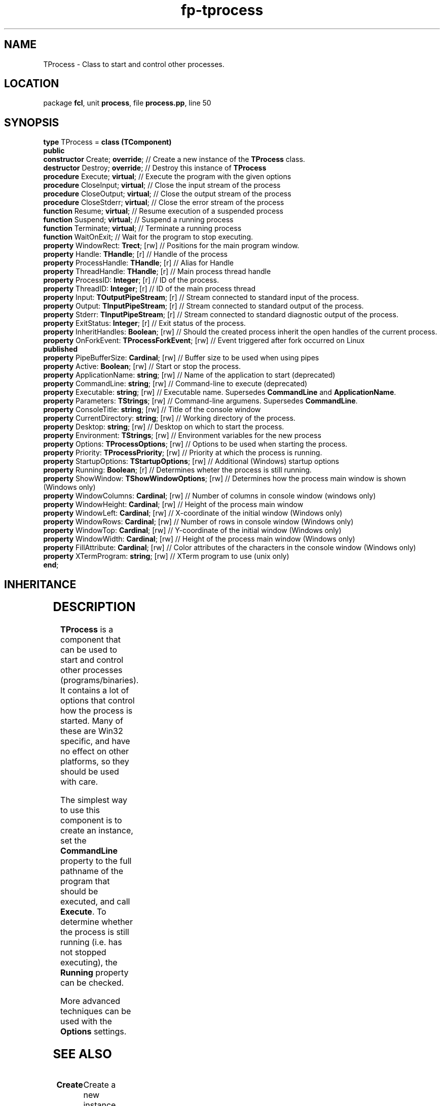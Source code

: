 .\" file autogenerated by fpman
.TH "fp-tprocess" 3 "2014-03-14" "fpman" "Free Pascal Programmer's Manual"
.SH NAME
TProcess - Class to start and control other processes.
.SH LOCATION
package \fBfcl\fR, unit \fBprocess\fR, file \fBprocess.pp\fR, line 50
.SH SYNOPSIS
\fBtype\fR TProcess = \fBclass (TComponent)\fR
.br
\fBpublic\fR
  \fBconstructor\fR Create; \fBoverride\fR;                  // Create a new instance of the \fBTProcess\fR class.
  \fBdestructor\fR Destroy; \fBoverride\fR;                  // Destroy this instance of \fBTProcess\fR 
  \fBprocedure\fR Execute; \fBvirtual\fR;                    // Execute the program with the given options
  \fBprocedure\fR CloseInput; \fBvirtual\fR;                 // Close the input stream of the process
  \fBprocedure\fR CloseOutput; \fBvirtual\fR;                // Close the output stream of the process
  \fBprocedure\fR CloseStderr; \fBvirtual\fR;                // Close the error stream of the process
  \fBfunction\fR Resume; \fBvirtual\fR;                      // Resume execution of a suspended process
  \fBfunction\fR Suspend; \fBvirtual\fR;                     // Suspend a running process
  \fBfunction\fR Terminate; \fBvirtual\fR;                   // Terminate a running process
  \fBfunction\fR WaitOnExit;                           // Wait for the program to stop executing.
  \fBproperty\fR WindowRect: \fBTrect\fR; [rw]               // Positions for the main program window.
  \fBproperty\fR Handle: \fBTHandle\fR; [r]                  // Handle of the process
  \fBproperty\fR ProcessHandle: \fBTHandle\fR; [r]           // Alias for Handle
  \fBproperty\fR ThreadHandle: \fBTHandle\fR; [r]            // Main process thread handle
  \fBproperty\fR ProcessID: \fBInteger\fR; [r]               // ID of the process.
  \fBproperty\fR ThreadID: \fBInteger\fR; [r]                // ID of the main process thread
  \fBproperty\fR Input: \fBTOutputPipeStream\fR; [r]         // Stream connected to standard input of the process.
  \fBproperty\fR Output: \fBTInputPipeStream\fR; [r]         // Stream connected to standard output of the process.
  \fBproperty\fR Stderr: \fBTInputPipeStream\fR; [r]         // Stream connected to standard diagnostic output of the process.
  \fBproperty\fR ExitStatus: \fBInteger\fR; [r]              // Exit status of the process.
  \fBproperty\fR InheritHandles: \fBBoolean\fR; [rw]         // Should the created process inherit the open handles of the current process.
  \fBproperty\fR OnForkEvent: \fBTProcessForkEvent\fR; [rw]  // Event triggered after fork occurred on Linux
.br
\fBpublished\fR
  \fBproperty\fR PipeBufferSize: \fBCardinal\fR; [rw]        // Buffer size to be used when using pipes
  \fBproperty\fR Active: \fBBoolean\fR; [rw]                 // Start or stop the process.
  \fBproperty\fR ApplicationName: \fBstring\fR; [rw]         // Name of the application to start (deprecated)
  \fBproperty\fR CommandLine: \fBstring\fR; [rw]             // Command-line to execute (deprecated)
  \fBproperty\fR Executable: \fBstring\fR; [rw]              // Executable name. Supersedes \fBCommandLine\fR and \fBApplicationName\fR.
  \fBproperty\fR Parameters: \fBTStrings\fR; [rw]            // Command-line argumens. Supersedes \fBCommandLine\fR.
  \fBproperty\fR ConsoleTitle: \fBstring\fR; [rw]            // Title of the console window
  \fBproperty\fR CurrentDirectory: \fBstring\fR; [rw]        // Working directory of the process.
  \fBproperty\fR Desktop: \fBstring\fR; [rw]                 // Desktop on which to start the process.
  \fBproperty\fR Environment: \fBTStrings\fR; [rw]           // Environment variables for the new process
  \fBproperty\fR Options: \fBTProcessOptions\fR; [rw]        // Options to be used when starting the process.
  \fBproperty\fR Priority: \fBTProcessPriority\fR; [rw]      // Priority at which the process is running.
  \fBproperty\fR StartupOptions: \fBTStartupOptions\fR; [rw] // Additional (Windows) startup options
  \fBproperty\fR Running: \fBBoolean\fR; [r]                 // Determines wheter the process is still running.
  \fBproperty\fR ShowWindow: \fBTShowWindowOptions\fR; [rw]  // Determines how the process main window is shown (Windows only)
  \fBproperty\fR WindowColumns: \fBCardinal\fR; [rw]         // Number of columns in console window (windows only)
  \fBproperty\fR WindowHeight: \fBCardinal\fR; [rw]          // Height of the process main window
  \fBproperty\fR WindowLeft: \fBCardinal\fR; [rw]            // X-coordinate of the initial window (Windows only)
  \fBproperty\fR WindowRows: \fBCardinal\fR; [rw]            // Number of rows in console window (Windows only)
  \fBproperty\fR WindowTop: \fBCardinal\fR; [rw]             // Y-coordinate of the initial window (Windows only)
  \fBproperty\fR WindowWidth: \fBCardinal\fR; [rw]           // Height of the process main window (Windows only)
  \fBproperty\fR FillAttribute: \fBCardinal\fR; [rw]         // Color attributes of the characters in the console window (Windows only)
  \fBproperty\fR XTermProgram: \fBstring\fR; [rw]            // XTerm program to use (unix only)
.br
\fBend\fR;
.SH INHERITANCE
.TS
l l
l l
l l
l l.
\fBTProcess\fR	Class to start and control other processes.
\fBTComponent\fR, \fBIUnknown\fR, \fBIInterfaceComponentReference\fR	
\fBTPersistent\fR, \fBIFPObserved\fR	
\fBTObject\fR	
.TE
.SH DESCRIPTION
\fBTProcess\fR is a component that can be used to start and control other processes (programs/binaries). It contains a lot of options that control how the process is started. Many of these are Win32 specific, and have no effect on other platforms, so they should be used with care.

The simplest way to use this component is to create an instance, set the \fBCommandLine\fR property to the full pathname of the program that should be executed, and call \fBExecute\fR. To determine whether the process is still running (i.e. has not stopped executing), the \fBRunning\fR property can be checked.

More advanced techniques can be used with the \fBOptions\fR settings.


.SH SEE ALSO
.TP
.B Create
Create a new instance of the \fBTProcess\fR class.
.TP
.B Execute
Execute the program with the given options
.TP
.B Running
Determines wheter the process is still running.
.TP
.B CommandLine
Command-line to execute (deprecated)
.TP
.B Options
Options to be used when starting the process.

.SH FPMAN
manpage autogenerated by \fIfpman\fR from \fBtprocess.html\fR on 2015-04-21, 19:35.

